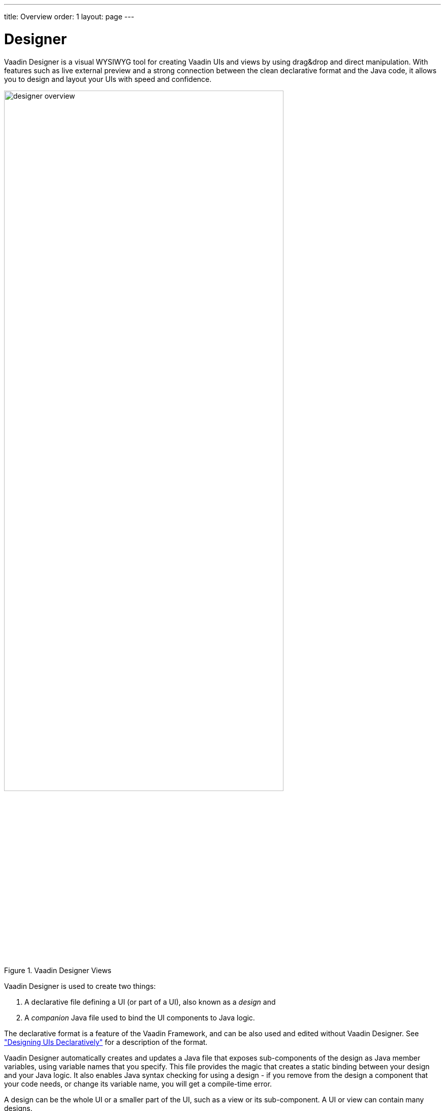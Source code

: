 ---
title: Overview
order: 1
layout: page
---

[[designer.overview]]
= Designer

Vaadin Designer is a visual WYSIWYG tool for creating Vaadin UIs and views by
using drag&amp;drop and direct manipulation. With features such as live external
preview and a strong connection between the clean declarative format and the
Java code, it allows you to design and layout your UIs with speed and
confidence.

[[figure.designer.overview]]
.Vaadin Designer Views
image::img/designer-overview.png[width=80%, scaledwidth=100%]

Vaadin Designer is used to create two things:

. A declarative file defining a UI (or part of a UI), also known as a __design__ and
. A __companion__ Java file used to bind the UI components to Java logic.

The declarative format is a feature of the Vaadin Framework, and can be also
used and edited without Vaadin Designer. See
<<dummy/../../framework/application/application-declarative#application.declarative,"Designing
UIs Declaratively">> for a description of the format.

Vaadin Designer automatically creates and updates a Java file that exposes
sub-components of the design as Java member variables, using variable names that
you specify. This file provides the magic that creates a static binding between
your design and your Java logic. It also enables Java syntax checking for using
a design - if you remove from the design a component that your code needs, or
change its variable name, you will get a compile-time error.

A design can be the whole UI or a smaller part of the UI, such
as a view or its sub-component. A UI or view can contain many designs.
